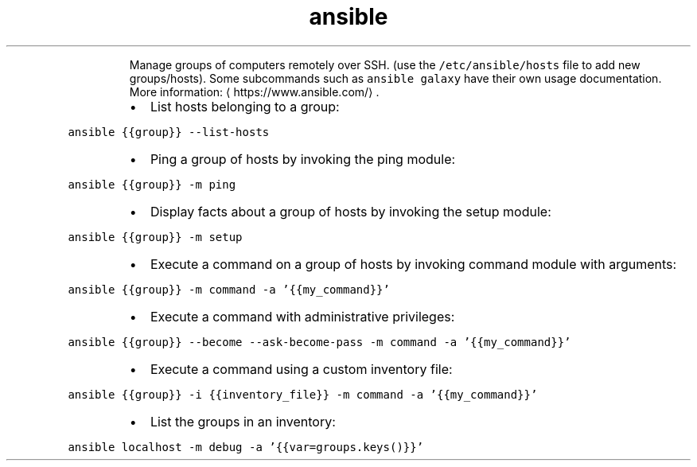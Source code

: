 .TH ansible
.PP
.RS
Manage groups of computers remotely over SSH. (use the \fB\fC/etc/ansible/hosts\fR file to add new groups/hosts).
Some subcommands such as \fB\fCansible galaxy\fR have their own usage documentation.
More information: \[la]https://www.ansible.com/\[ra]\&.
.RE
.RS
.IP \(bu 2
List hosts belonging to a group:
.RE
.PP
\fB\fCansible {{group}} \-\-list\-hosts\fR
.RS
.IP \(bu 2
Ping a group of hosts by invoking the ping module:
.RE
.PP
\fB\fCansible {{group}} \-m ping\fR
.RS
.IP \(bu 2
Display facts about a group of hosts by invoking the setup module:
.RE
.PP
\fB\fCansible {{group}} \-m setup\fR
.RS
.IP \(bu 2
Execute a command on a group of hosts by invoking command module with arguments:
.RE
.PP
\fB\fCansible {{group}} \-m command \-a '{{my_command}}'\fR
.RS
.IP \(bu 2
Execute a command with administrative privileges:
.RE
.PP
\fB\fCansible {{group}} \-\-become \-\-ask\-become\-pass \-m command \-a '{{my_command}}'\fR
.RS
.IP \(bu 2
Execute a command using a custom inventory file:
.RE
.PP
\fB\fCansible {{group}} \-i {{inventory_file}} \-m command \-a '{{my_command}}'\fR
.RS
.IP \(bu 2
List the groups in an inventory:
.RE
.PP
\fB\fCansible localhost \-m debug \-a '{{var=groups.keys()}}'\fR
